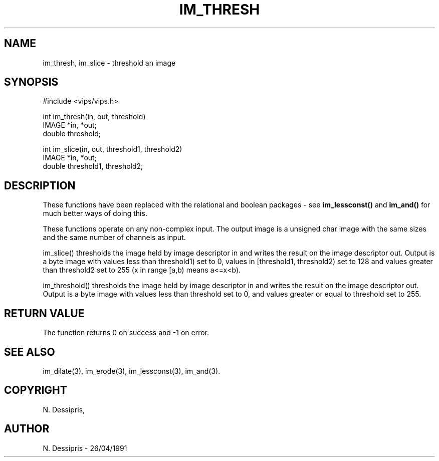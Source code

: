 .TH IM_THRESH 3 "26 April 1991"
.SH NAME
im_thresh, im_slice \- threshold an image
.SH SYNOPSIS
#include <vips/vips.h>

int im_thresh(in, out, threshold)
.br
IMAGE *in, *out;
.br
double threshold;

int im_slice(in, out, threshold1, threshold2)
.br
IMAGE *in, *out;
.br
double threshold1, threshold2;
.SH DESCRIPTION
These functions have been replaced with the relational and boolean
packages - see 
.B im_lessconst() 
and 
.B im_and() 
for much better ways of doing this.

These functions operate on any non-complex input.  The output image is a
unsigned char image with the same sizes and the same number of channels as
input.

im_slice() thresholds the image held by image descriptor in and writes the
result on the image descriptor out.  Output is a byte image with values less
than threshold1) set to 0, values in [threshold1, threshold2) set to 128 and
values greater than threshold2 set to 255  (x in range [a,b) means a<=x<b).

im_threshold() thresholds the image held by image descriptor in and writes the
result on the image descriptor out.  Output is a byte image with values less
than threshold set to 0, and values greater or equal to threshold set to 255.
.SH RETURN VALUE
The function returns 0 on success and -1 on error.
.SH SEE\ ALSO
im_dilate(3), im_erode(3), im_lessconst(3), im_and(3).
.SH COPYRIGHT
.br
N. Dessipris,
.SH AUTHOR
N. Dessipris \- 26/04/1991
